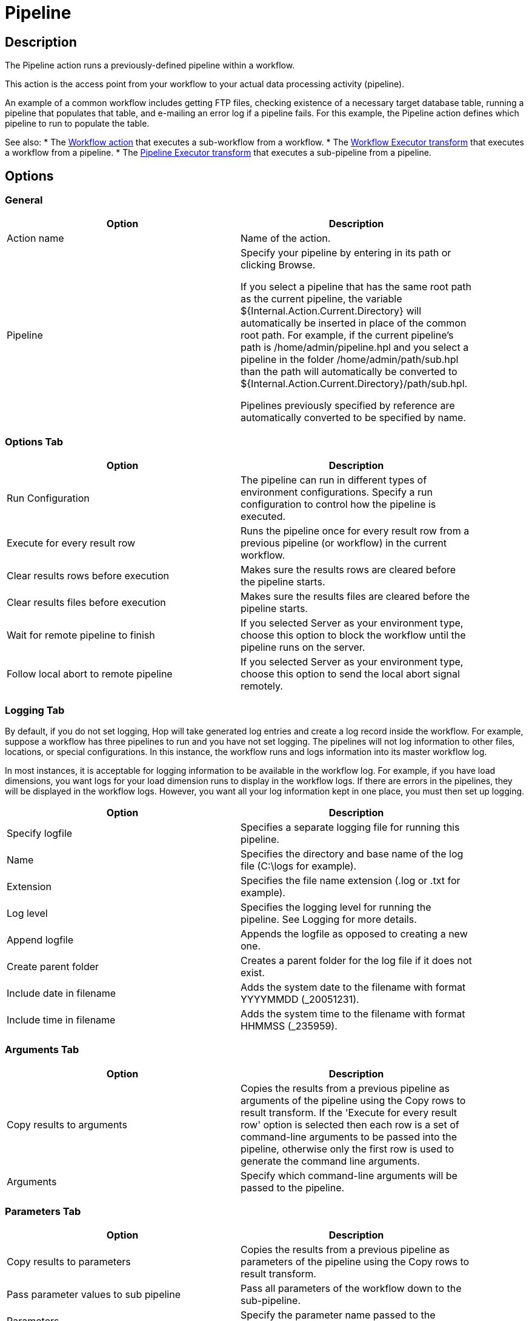 ////
Licensed to the Apache Software Foundation (ASF) under one
or more contributor license agreements.  See the NOTICE file
distributed with this work for additional information
regarding copyright ownership.  The ASF licenses this file
to you under the Apache License, Version 2.0 (the
"License"); you may not use this file except in compliance
with the License.  You may obtain a copy of the License at
  http://www.apache.org/licenses/LICENSE-2.0
Unless required by applicable law or agreed to in writing,
software distributed under the License is distributed on an
"AS IS" BASIS, WITHOUT WARRANTIES OR CONDITIONS OF ANY
KIND, either express or implied.  See the License for the
specific language governing permissions and limitations
under the License.
////
:documentationPath: /workflow/actions/
:language: en_US
:description:

:openvar: ${
:closevar: }

= Pipeline

== Description

The Pipeline action runs a previously-defined pipeline within a workflow.

This action is the access point from your workflow to your actual data processing activity (pipeline).

An example of a common workflow includes getting FTP files, checking existence of a necessary target database table, running a pipeline that populates that table, and e-mailing an error log if a pipeline fails.
For this example, the Pipeline action defines which pipeline to run to populate the table.

See also:
* The xref:workflow/actions/workflow[Workflow action] that executes a sub-workflow from a workflow.
* The xref:pipeline/transforms/workflowexecutor[Workflow Executor transform] that executes a workflow from a pipeline.
* The xref:pipeline/transforms/pipelineexecutor[Pipeline Executor transform] that executes a sub-pipeline from a pipeline.

== Options

=== General

[width="90%",options="header"]
|===
|Option|Description
|Action name|Name of the action.
|Pipeline|Specify your pipeline by entering in its path or clicking Browse.

If you select a pipeline that has the same root path as the current pipeline, the variable {openvar}Internal.Action.Current.Directory{closevar} will automatically be inserted in place of the common root path.
For example, if the current pipeline's path is /home/admin/pipeline.hpl and you select a pipeline in the folder /home/admin/path/sub.hpl than the path will automatically be converted to {openvar}Internal.Action.Current.Directory{closevar}/path/sub.hpl.

Pipelines previously specified by reference are automatically converted to be specified by name.
|===

=== Options Tab

[width="90%",options="header"]
|===
|Option|Description
|Run Configuration|The pipeline can run in different types of environment configurations.
Specify a run configuration to control how the pipeline is executed.
|Execute for every result row|Runs the pipeline once for every result row from a previous pipeline (or workflow) in the current workflow.
|Clear results rows before execution|Makes sure the results rows are cleared before the pipeline starts.
|Clear results files before execution|Makes sure the results files are cleared before the pipeline starts.
|Wait for remote pipeline to finish|If you selected Server as your environment type, choose this option to block the workflow until the pipeline runs on the server.
|Follow local abort to remote pipeline|If you selected Server as your environment type, choose this option to send the local abort signal remotely.
|===

=== Logging Tab

By default, if you do not set logging, Hop will take generated log entries and create a log record inside the workflow.
For example, suppose a workflow has three pipelines to run and you have not set logging.
The pipelines will not log information to other files, locations, or special configurations.
In this instance, the workflow runs and logs information into its master workflow log.

In most instances, it is acceptable for logging information to be available in the workflow log.
For example, if you have load dimensions, you want logs for your load dimension runs to display in the workflow logs.
If there are errors in the pipelines, they will be displayed in the workflow logs.
However, you want all your log information kept in one place, you must then set up logging.

[width="90%",options="header"]
|===
|Option|Description
|Specify logfile|Specifies a separate logging file for running this pipeline.
|Name|Specifies the directory and base name of the log file (C:\logs for example).
|Extension|Specifies the file name extension (.log or .txt for example).
|Log level|Specifies the logging level for running the pipeline.
See Logging for more details.
|Append logfile|Appends the logfile as opposed to creating a new one.
|Create parent folder|Creates a parent folder for the log file if it does not exist.
|Include date in filename|Adds the system date to the filename with format YYYYMMDD (_20051231).
|Include time in filename|Adds the system time to the filename with format HHMMSS (_235959).
|===

=== Arguments Tab

[width="90%",options="header"]
|===
|Option|Description
|Copy results to arguments|Copies the results from a previous pipeline as arguments of the pipeline using the Copy rows to result transform.
If the 'Execute for every result row' option is selected then each row is a set of command-line arguments to be passed into the pipeline, otherwise only the first row is used to generate the command line arguments.
|Arguments|Specify which command-line arguments will be passed to the pipeline.
|===

=== Parameters Tab

[width="90%",options="header"]
|===
|Option|Description
|Copy results to parameters|Copies the results from a previous pipeline as parameters of the pipeline using the Copy rows to result transform.
|Pass parameter values to sub pipeline|Pass all parameters of the workflow down to the sub-pipeline.
|Parameters|Specify the parameter name passed to the pipeline.
|Stream column name|Specify the field of an incoming record from a previous pipeline as the parameter.
|Value|Specify pipeline parameter values through one of the following actions: +
- Manually entering a value (ETL workflow for example). +
- Using another parameter to set the value ({openvar}Internal.workflow.Name{closevar} for example). +
- Using a combination of manually specified values and parameter values (\{openvar}FILE_PREFIX{closevar}_{openvar}FILE_DATE{closevar}.txt for example).

|Get Parameters|Get the existing parameters already associated by the pipeline.
|===
